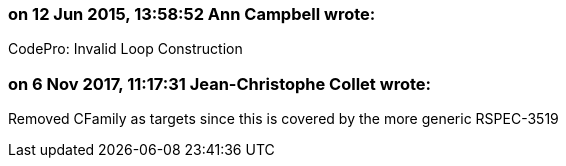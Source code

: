 === on 12 Jun 2015, 13:58:52 Ann Campbell wrote:
CodePro: Invalid Loop Construction

=== on 6 Nov 2017, 11:17:31 Jean-Christophe Collet wrote:
Removed CFamily as targets since this is covered by the more generic RSPEC-3519

